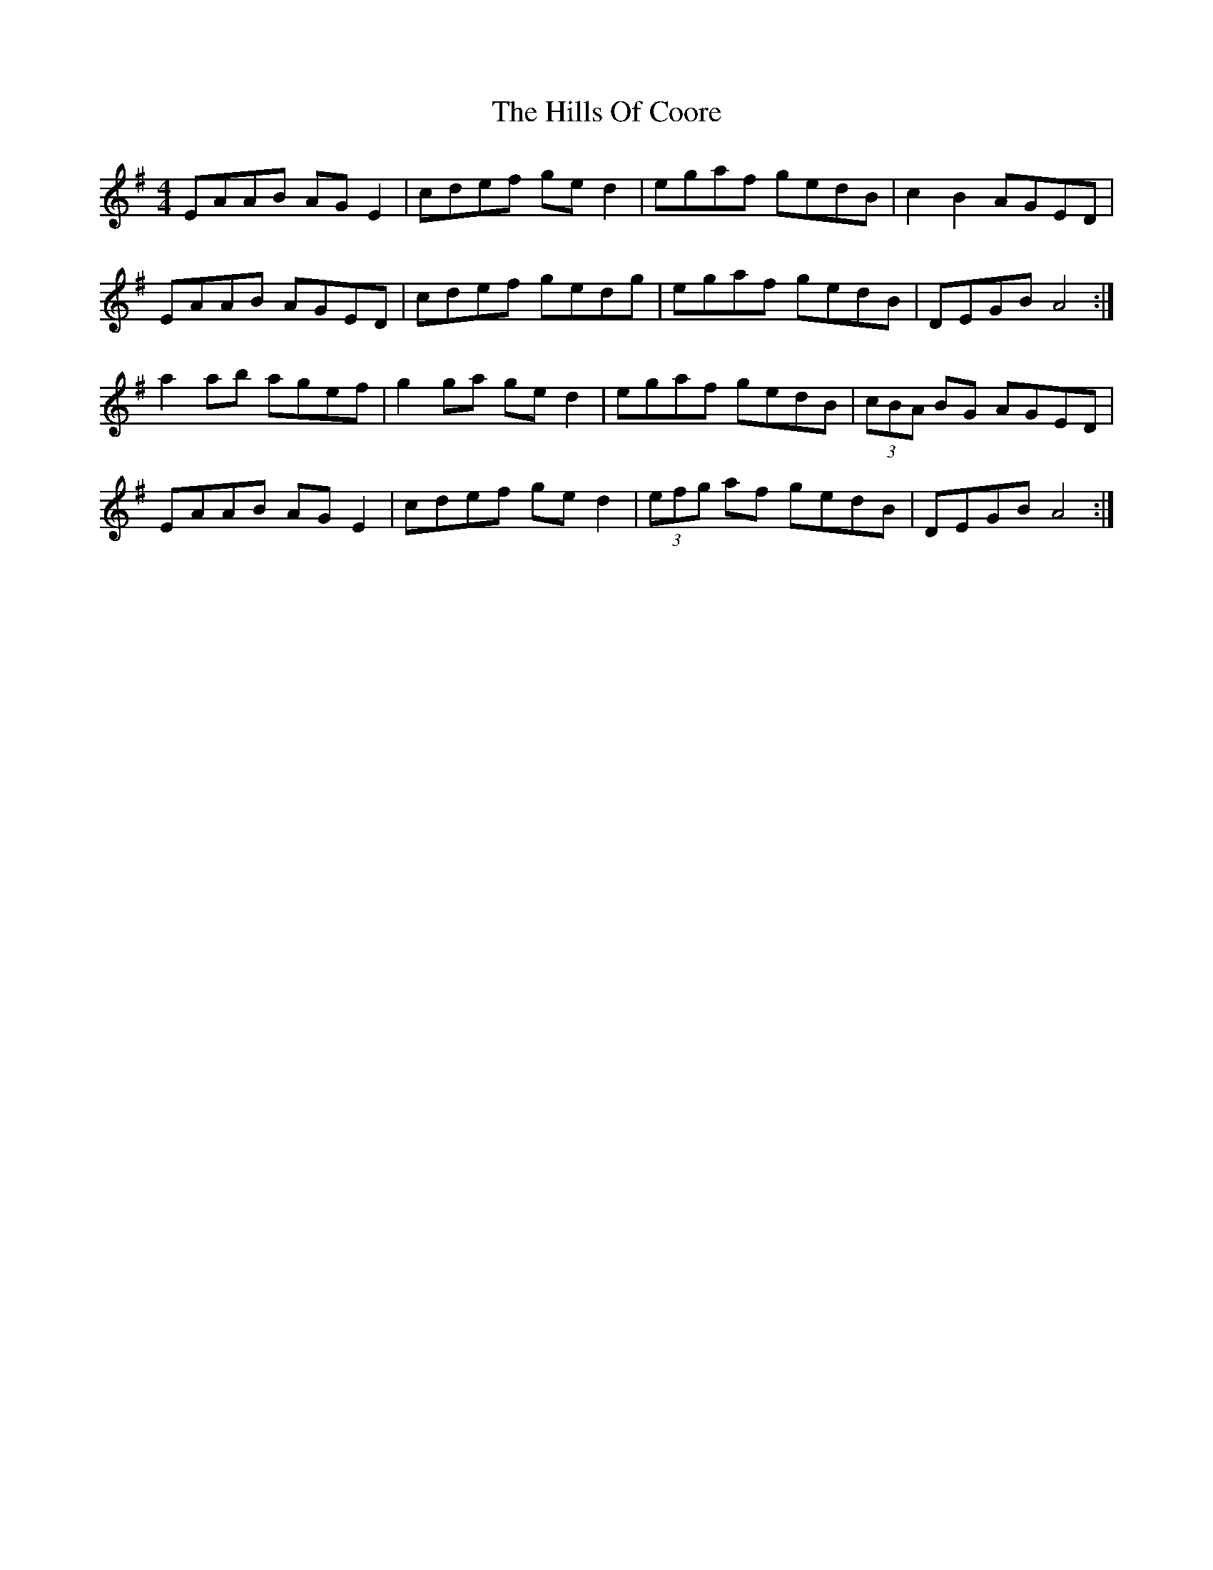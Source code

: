X: 17491
T: Hills Of Coore, The
R: hornpipe
M: 4/4
K: Adorian
EAAB AGE2|cdef ged2|egaf gedB|c2B2 AGED|
EAAB AGED|cdef gedg|egaf gedB|DEGB A4:|
a2ab agef|g2ga ged2|egaf gedB|(3cBA BG AGED|
EAAB AGE2|cdef ged2|(3efg af gedB|DEGB A4:|

